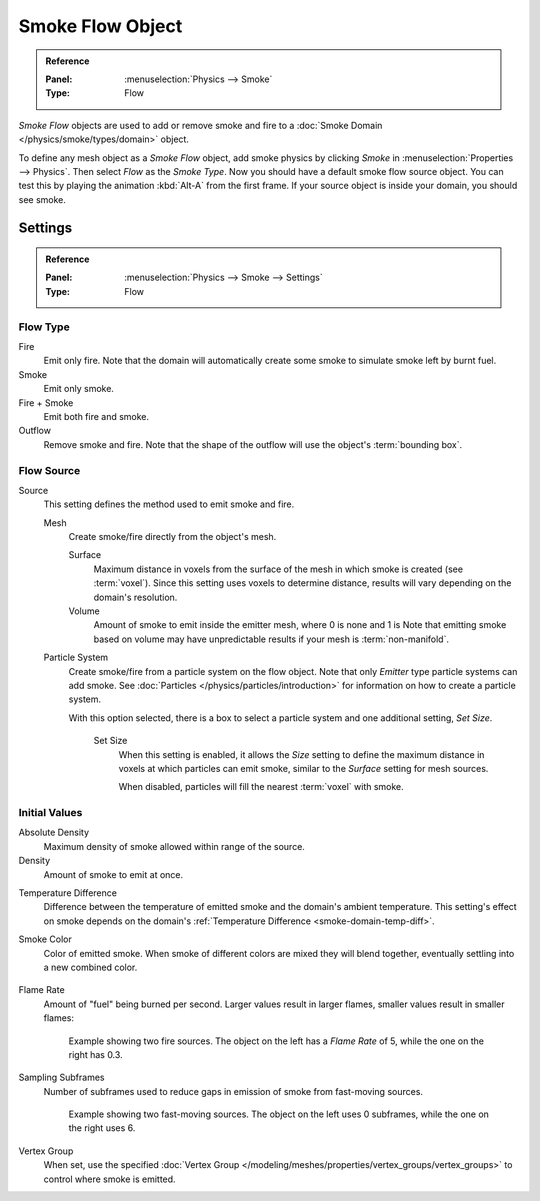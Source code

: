 .. _bpy.types.SmokeFlowSettings:

*****************
Smoke Flow Object
*****************

.. admonition:: Reference
   :class: refbox

   :Panel:     :menuselection:`Physics --> Smoke`
   :Type:      Flow

*Smoke Flow* objects are used to add or remove smoke and fire
to a :doc:`Smoke Domain </physics/smoke/types/domain>` object.

To define any mesh object as a *Smoke Flow* object, add smoke physics by clicking *Smoke*
in :menuselection:`Properties --> Physics`. Then select *Flow* as the *Smoke Type*.
Now you should have a default smoke flow source object. You can test this by playing the animation
:kbd:`Alt-A` from the first frame. If your source object is inside your domain, you should see smoke.

.. TODO2.8:
   .. figure:: /images/physics_smoke_types_flow-object_settings.png
      :align: right

      Smoke Flow options.


Settings
========


.. admonition:: Reference
   :class: refbox

   :Panel:     :menuselection:`Physics --> Smoke --> Settings`
   :Type:      Flow


Flow Type
---------

Fire
   Emit only fire. Note that the domain will automatically create some smoke to simulate smoke left by burnt fuel.
Smoke
   Emit only smoke.
Fire + Smoke
   Emit both fire and smoke.
Outflow
   Remove smoke and fire. Note that the shape of the outflow will use the object's :term:`bounding box`.


Flow Source
-----------

Source
   This setting defines the method used to emit smoke and fire.

   Mesh
      Create smoke/fire directly from the object's mesh.

      Surface
         Maximum distance in voxels from the surface of the mesh in which smoke is created (see :term:`voxel`).
         Since this setting uses voxels to determine distance,
         results will vary depending on the domain's resolution.

      Volume
         Amount of smoke to emit inside the emitter mesh, where 0 is none and 1 is
         Note that emitting smoke based on volume may have unpredictable results
         if your mesh is :term:`non-manifold`.

   Particle System
      Create smoke/fire from a particle system on the flow object. Note that only *Emitter* type particle systems
      can add smoke.
      See :doc:`Particles </physics/particles/introduction>` for information on how to create a particle system.

      With this option selected, there is a box to select a particle system and one additional setting, *Set Size*.

         Set Size
            When this setting is enabled, it allows the *Size* setting to define
            the maximum distance in voxels at which particles can emit smoke,
            similar to the *Surface* setting for mesh sources.

            When disabled, particles will fill the nearest :term:`voxel` with smoke.


Initial Values
--------------

Absolute Density
   Maximum density of smoke allowed within range of the source.
Density
   Amount of smoke to emit at once.

.. _smoke-flow-temp-diff:

Temperature Difference
   Difference between the temperature of emitted smoke and the domain's ambient temperature.
   This setting's effect on smoke depends on the domain's :ref:`Temperature Difference <smoke-domain-temp-diff>`.
Smoke Color
   Color of emitted smoke. When smoke of different colors are mixed they will blend together,
   eventually settling into a new combined color.

   .. figure:: /images/physics_smoke_types_flow-object_color-blending.jpg

Flame Rate
   Amount of "fuel" being burned per second. Larger values result in larger flames,
   smaller values result in smaller flames:

   .. figure:: /images/physics_smoke_types_flow-object_flame-rate.jpg

      Example showing two fire sources.
      The object on the left has a *Flame Rate* of 5, while the one on the right has 0.3.

Sampling Subframes
   Number of subframes used to reduce gaps in emission of smoke from fast-moving sources.

   .. figure:: /images/physics_smoke_types_flow-object_subframes.jpg

      Example showing two fast-moving sources.
      The object on the left uses 0 subframes, while the one on the right uses 6.

Vertex Group
   When set, use the specified :doc:`Vertex Group </modeling/meshes/properties/vertex_groups/vertex_groups>`
   to control where smoke is emitted.
